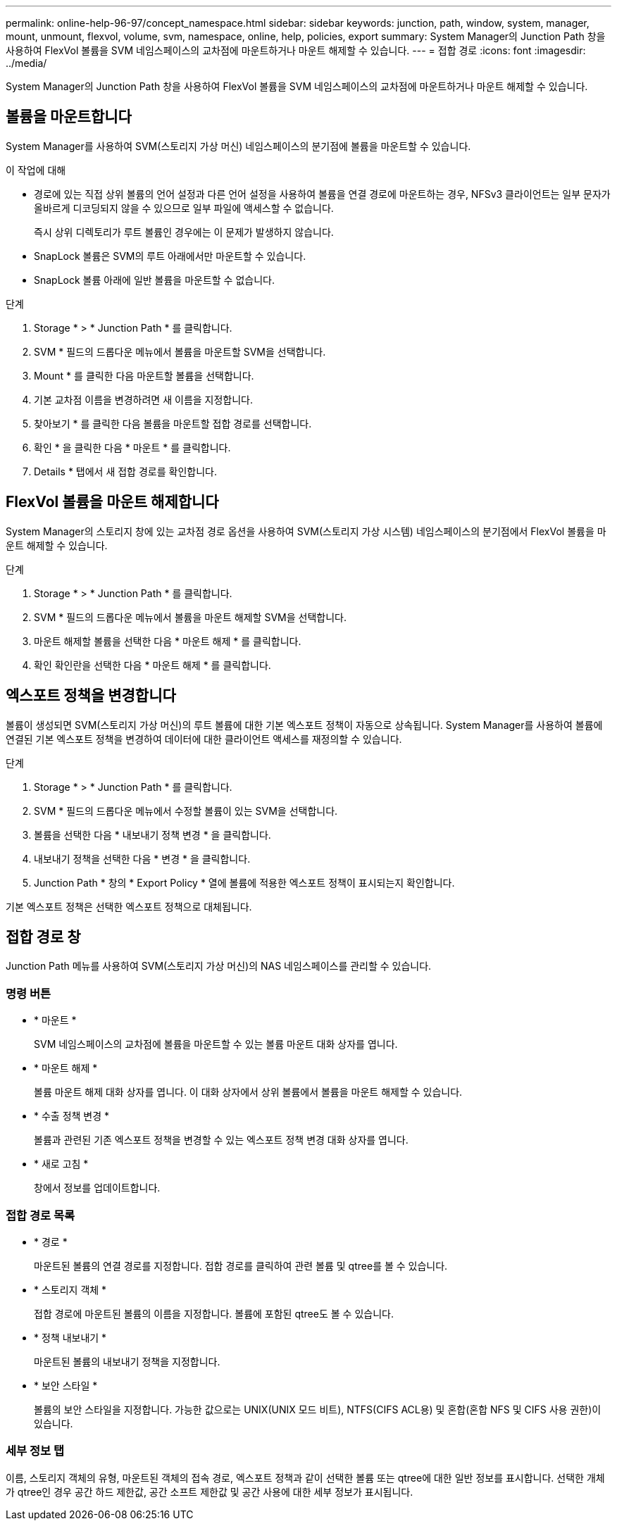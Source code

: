 ---
permalink: online-help-96-97/concept_namespace.html 
sidebar: sidebar 
keywords: junction, path, window, system, manager, mount, unmount, flexvol, volume, svm, namespace, online, help, policies, export 
summary: System Manager의 Junction Path 창을 사용하여 FlexVol 볼륨을 SVM 네임스페이스의 교차점에 마운트하거나 마운트 해제할 수 있습니다. 
---
= 접합 경로
:icons: font
:imagesdir: ../media/


[role="lead"]
System Manager의 Junction Path 창을 사용하여 FlexVol 볼륨을 SVM 네임스페이스의 교차점에 마운트하거나 마운트 해제할 수 있습니다.



== 볼륨을 마운트합니다

System Manager를 사용하여 SVM(스토리지 가상 머신) 네임스페이스의 분기점에 볼륨을 마운트할 수 있습니다.

.이 작업에 대해
* 경로에 있는 직접 상위 볼륨의 언어 설정과 다른 언어 설정을 사용하여 볼륨을 연결 경로에 마운트하는 경우, NFSv3 클라이언트는 일부 문자가 올바르게 디코딩되지 않을 수 있으므로 일부 파일에 액세스할 수 없습니다.
+
즉시 상위 디렉토리가 루트 볼륨인 경우에는 이 문제가 발생하지 않습니다.

* SnapLock 볼륨은 SVM의 루트 아래에서만 마운트할 수 있습니다.
* SnapLock 볼륨 아래에 일반 볼륨을 마운트할 수 없습니다.


.단계
. Storage * > * Junction Path * 를 클릭합니다.
. SVM * 필드의 드롭다운 메뉴에서 볼륨을 마운트할 SVM을 선택합니다.
. Mount * 를 클릭한 다음 마운트할 볼륨을 선택합니다.
. 기본 교차점 이름을 변경하려면 새 이름을 지정합니다.
. 찾아보기 * 를 클릭한 다음 볼륨을 마운트할 접합 경로를 선택합니다.
. 확인 * 을 클릭한 다음 * 마운트 * 를 클릭합니다.
. Details * 탭에서 새 접합 경로를 확인합니다.




== FlexVol 볼륨을 마운트 해제합니다

System Manager의 스토리지 창에 있는 교차점 경로 옵션을 사용하여 SVM(스토리지 가상 시스템) 네임스페이스의 분기점에서 FlexVol 볼륨을 마운트 해제할 수 있습니다.

.단계
. Storage * > * Junction Path * 를 클릭합니다.
. SVM * 필드의 드롭다운 메뉴에서 볼륨을 마운트 해제할 SVM을 선택합니다.
. 마운트 해제할 볼륨을 선택한 다음 * 마운트 해제 * 를 클릭합니다.
. 확인 확인란을 선택한 다음 * 마운트 해제 * 를 클릭합니다.




== 엑스포트 정책을 변경합니다

볼륨이 생성되면 SVM(스토리지 가상 머신)의 루트 볼륨에 대한 기본 엑스포트 정책이 자동으로 상속됩니다. System Manager를 사용하여 볼륨에 연결된 기본 엑스포트 정책을 변경하여 데이터에 대한 클라이언트 액세스를 재정의할 수 있습니다.

.단계
. Storage * > * Junction Path * 를 클릭합니다.
. SVM * 필드의 드롭다운 메뉴에서 수정할 볼륨이 있는 SVM을 선택합니다.
. 볼륨을 선택한 다음 * 내보내기 정책 변경 * 을 클릭합니다.
. 내보내기 정책을 선택한 다음 * 변경 * 을 클릭합니다.
. Junction Path * 창의 * Export Policy * 열에 볼륨에 적용한 엑스포트 정책이 표시되는지 확인합니다.


기본 엑스포트 정책은 선택한 엑스포트 정책으로 대체됩니다.



== 접합 경로 창

Junction Path 메뉴를 사용하여 SVM(스토리지 가상 머신)의 NAS 네임스페이스를 관리할 수 있습니다.



=== 명령 버튼

* * 마운트 *
+
SVM 네임스페이스의 교차점에 볼륨을 마운트할 수 있는 볼륨 마운트 대화 상자를 엽니다.

* * 마운트 해제 *
+
볼륨 마운트 해제 대화 상자를 엽니다. 이 대화 상자에서 상위 볼륨에서 볼륨을 마운트 해제할 수 있습니다.

* * 수출 정책 변경 *
+
볼륨과 관련된 기존 엑스포트 정책을 변경할 수 있는 엑스포트 정책 변경 대화 상자를 엽니다.

* * 새로 고침 *
+
창에서 정보를 업데이트합니다.





=== 접합 경로 목록

* * 경로 *
+
마운트된 볼륨의 연결 경로를 지정합니다. 접합 경로를 클릭하여 관련 볼륨 및 qtree를 볼 수 있습니다.

* * 스토리지 객체 *
+
접합 경로에 마운트된 볼륨의 이름을 지정합니다. 볼륨에 포함된 qtree도 볼 수 있습니다.

* * 정책 내보내기 *
+
마운트된 볼륨의 내보내기 정책을 지정합니다.

* * 보안 스타일 *
+
볼륨의 보안 스타일을 지정합니다. 가능한 값으로는 UNIX(UNIX 모드 비트), NTFS(CIFS ACL용) 및 혼합(혼합 NFS 및 CIFS 사용 권한)이 있습니다.





=== 세부 정보 탭

이름, 스토리지 객체의 유형, 마운트된 객체의 접속 경로, 엑스포트 정책과 같이 선택한 볼륨 또는 qtree에 대한 일반 정보를 표시합니다. 선택한 개체가 qtree인 경우 공간 하드 제한값, 공간 소프트 제한값 및 공간 사용에 대한 세부 정보가 표시됩니다.
